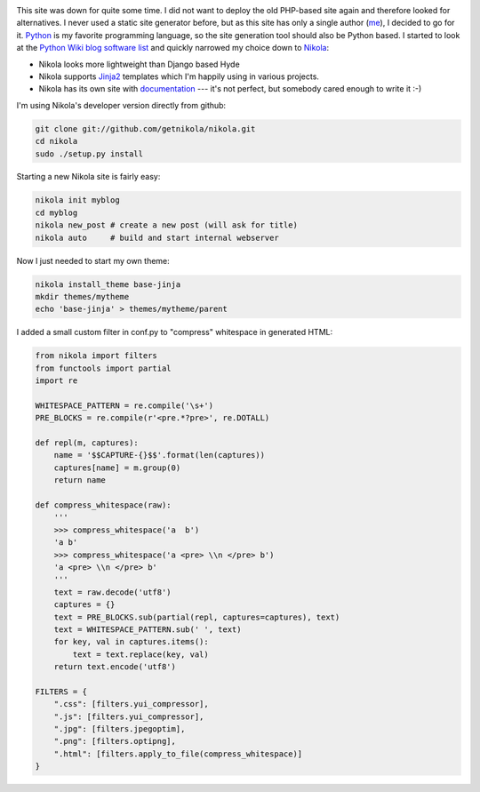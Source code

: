 .. title: Starting over with Nikola
.. slug: starting-over-with-nikola
.. date: 2014/01/12 22:48:52
.. tags: nikola, python
.. link: 
.. description: 
.. type: text

.. image:: ../galleries/nikola-tesla.thumbnail.jpg
   :class: left

This site was down for quite some time. I did not want to deploy the old PHP-based site again and therefore looked for alternatives.
I never used a static site generator before, but as this site has only a single author (me_), I decided to go for it.
Python_ is my favorite programming language, so the site generation tool should also be Python based. 
I started to look at the `Python Wiki blog software list`_ and quickly narrowed my choice down to Nikola_:

.. TEASER_END

.. class:: clear

* Nikola looks more lightweight than Django based Hyde 
* Nikola supports Jinja2_ templates which I'm happily using in various projects.
* Nikola has its own site with documentation_ --- it's not perfect, but somebody cared enough to write it :-)

I'm using Nikola's developer version directly from github:

.. code:: bash

   git clone git://github.com/getnikola/nikola.git
   cd nikola
   sudo ./setup.py install

Starting a new Nikola site is fairly easy:

.. code:: bash

   nikola init myblog
   cd myblog
   nikola new_post # create a new post (will ask for title)
   nikola auto     # build and start internal webserver

Now I just needed to start my own theme:

.. code:: bash

   nikola install_theme base-jinja
   mkdir themes/mytheme
   echo 'base-jinja' > themes/mytheme/parent

I added a small custom filter in conf.py to "compress" whitespace in generated HTML:

.. code:: python

    from nikola import filters
    from functools import partial
    import re

    WHITESPACE_PATTERN = re.compile('\s+')
    PRE_BLOCKS = re.compile(r'<pre.*?pre>', re.DOTALL)

    def repl(m, captures):
        name = '$$CAPTURE-{}$$'.format(len(captures))
        captures[name] = m.group(0)
        return name

    def compress_whitespace(raw):
        '''
        >>> compress_whitespace('a  b')
        'a b'
        >>> compress_whitespace('a <pre> \\n </pre> b')
        'a <pre> \\n </pre> b'
        '''
        text = raw.decode('utf8')
        captures = {}
        text = PRE_BLOCKS.sub(partial(repl, captures=captures), text)
        text = WHITESPACE_PATTERN.sub(' ', text)
        for key, val in captures.items():
            text = text.replace(key, val)
        return text.encode('utf8')

    FILTERS = {
        ".css": [filters.yui_compressor],
        ".js": [filters.yui_compressor],
        ".jpg": [filters.jpegoptim],
        ".png": [filters.optipng],
        ".html": [filters.apply_to_file(compress_whitespace)]
    }

   

.. _Python Wiki blog software list: https://wiki.python.org/moin/PythonBlogSoftware
.. _me: http://www.jacobs1.de/
.. _Jinja2: http://jinja.pocoo.org/
.. _Python: http://www.python.org/
.. _Nikola: http://getnikola.com/
.. _documentation: http://getnikola.com/documentation.html
